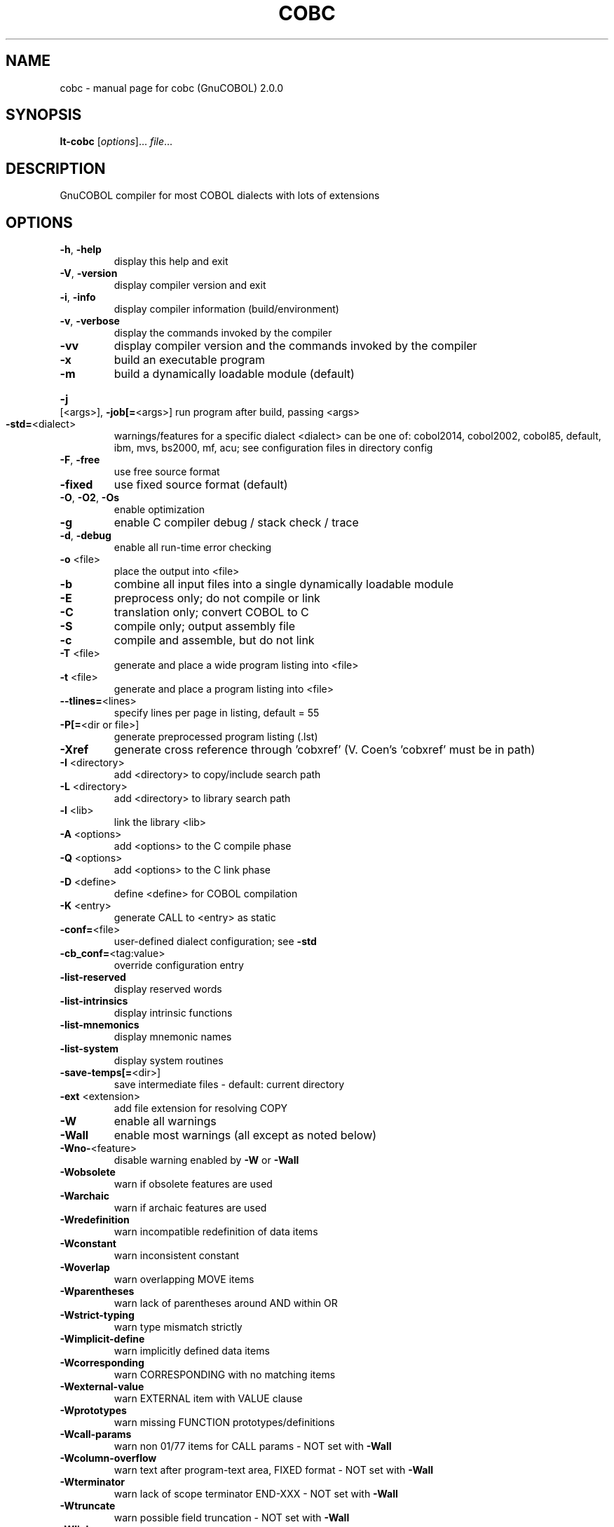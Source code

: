 .\" DO NOT MODIFY THIS FILE!  It was generated by help2man 1.44.1.
.TH COBC "1" "August 2016" "cobc (GnuCOBOL) 2.0.0" "User Commands"
.SH NAME
cobc \- manual page for cobc (GnuCOBOL) 2.0.0
.SH SYNOPSIS
.B lt-cobc
[\fIoptions\fR]... \fIfile\fR...
.SH DESCRIPTION
GnuCOBOL compiler for most COBOL dialects with lots of extensions
.SH OPTIONS
.TP
\fB\-h\fR, \fB\-help\fR
display this help and exit
.TP
\fB\-V\fR, \fB\-version\fR
display compiler version and exit
.TP
\fB\-i\fR, \fB\-info\fR
display compiler information (build/environment)
.TP
\fB\-v\fR, \fB\-verbose\fR
display the commands invoked by the compiler
.TP
\fB\-vv\fR
display compiler version and the commands
invoked by the compiler
.TP
\fB\-x\fR
build an executable program
.TP
\fB\-m\fR
build a dynamically loadable module (default)
.HP
\fB\-j\fR [<args>], \fB\-job[=\fR<args>] run program after build, passing <args>
.TP
\fB\-std=\fR<dialect>
warnings/features for a specific dialect
<dialect> can be one of:
cobol2014, cobol2002, cobol85, default,
ibm, mvs, bs2000, mf, acu;
see configuration files in directory config
.TP
\fB\-F\fR, \fB\-free\fR
use free source format
.TP
\fB\-fixed\fR
use fixed source format (default)
.TP
\fB\-O\fR, \fB\-O2\fR, \fB\-Os\fR
enable optimization
.TP
\fB\-g\fR
enable C compiler debug / stack check / trace
.TP
\fB\-d\fR, \fB\-debug\fR
enable all run\-time error checking
.TP
\fB\-o\fR <file>
place the output into <file>
.TP
\fB\-b\fR
combine all input files into a single
dynamically loadable module
.TP
\fB\-E\fR
preprocess only; do not compile or link
.TP
\fB\-C\fR
translation only; convert COBOL to C
.TP
\fB\-S\fR
compile only; output assembly file
.TP
\fB\-c\fR
compile and assemble, but do not link
.TP
\fB\-T\fR <file>
generate and place a wide program listing into <file>
.TP
\fB\-t\fR <file>
generate and place a program listing into <file>
.TP
\fB\-\-tlines=\fR<lines>
specify lines per page in listing, default = 55
.TP
\fB\-P[=\fR<dir or file>]
generate preprocessed program listing (.lst)
.TP
\fB\-Xref\fR
generate cross reference through 'cobxref'
(V. Coen's 'cobxref' must be in path)
.TP
\fB\-I\fR <directory>
add <directory> to copy/include search path
.TP
\fB\-L\fR <directory>
add <directory> to library search path
.TP
\fB\-l\fR <lib>
link the library <lib>
.TP
\fB\-A\fR <options>
add <options> to the C compile phase
.TP
\fB\-Q\fR <options>
add <options> to the C link phase
.TP
\fB\-D\fR <define>
define <define> for COBOL compilation
.TP
\fB\-K\fR <entry>
generate CALL to <entry> as static
.TP
\fB\-conf=\fR<file>
user\-defined dialect configuration; see \fB\-std\fR
.TP
\fB\-cb_conf=\fR<tag:value>
override configuration entry
.TP
\fB\-list\-reserved\fR
display reserved words
.TP
\fB\-list\-intrinsics\fR
display intrinsic functions
.TP
\fB\-list\-mnemonics\fR
display mnemonic names
.TP
\fB\-list\-system\fR
display system routines
.TP
\fB\-save\-temps[=\fR<dir>]
save intermediate files
\- default: current directory
.TP
\fB\-ext\fR <extension>
add file extension for resolving COPY
.TP
\fB\-W\fR
enable all warnings
.TP
\fB\-Wall\fR
enable most warnings (all except as noted below)
.TP
\fB\-Wno\-\fR<feature>
disable warning enabled by \fB\-W\fR or \fB\-Wall\fR
.TP
\fB\-Wobsolete\fR
warn if obsolete features are used
.TP
\fB\-Warchaic\fR
warn if archaic features are used
.TP
\fB\-Wredefinition\fR
warn incompatible redefinition of data items
.TP
\fB\-Wconstant\fR
warn inconsistent constant
.TP
\fB\-Woverlap\fR
warn overlapping MOVE items
.TP
\fB\-Wparentheses\fR
warn lack of parentheses around AND within OR
.TP
\fB\-Wstrict\-typing\fR
warn type mismatch strictly
.TP
\fB\-Wimplicit\-define\fR
warn implicitly defined data items
.TP
\fB\-Wcorresponding\fR
warn CORRESPONDING with no matching items
.TP
\fB\-Wexternal\-value\fR
warn EXTERNAL item with VALUE clause
.TP
\fB\-Wprototypes\fR
warn missing FUNCTION prototypes/definitions
.TP
\fB\-Wcall\-params\fR
warn non 01/77 items for CALL params
\- NOT set with \fB\-Wall\fR
.TP
\fB\-Wcolumn\-overflow\fR
warn text after program\-text area, FIXED format
\- NOT set with \fB\-Wall\fR
.TP
\fB\-Wterminator\fR
warn lack of scope terminator END\-XXX
\- NOT set with \fB\-Wall\fR
.TP
\fB\-Wtruncate\fR
warn possible field truncation
\- NOT set with \fB\-Wall\fR
.TP
\fB\-Wlinkage\fR
warn dangling LINKAGE items
\- NOT set with \fB\-Wall\fR
.TP
\fB\-Wunreachable\fR
warn unreachable statements
\- NOT set with \fB\-Wall\fR
.TP
\fB\-fsign=\fR<value>
define display sign representation
\- ASCII or EBCDIC (default: machine native)
.TP
\fB\-ffold\-copy=\fR<value>
fold COPY subject to value
\- UPPER or LOWER (default: no transformation)
.TP
\fB\-ffold\-call=\fR<value>
fold PROGRAM\-ID, CALL, CANCEL subject to value
\- UPPER or LOWER (default: no transformation)
.TP
\fB\-fdefaultbyte=\fR<value> initialize fields without VALUE to decimal value
\- 0 to 255 (default: initialize to picture)
.TP
\fB\-fintrinsics=\fR<value>
intrinsics to be used without FUNCTION keyword
\- ALL or intrinsic function name(,name,...)
.TP
\fB\-ftrace\fR
generate trace code
\- executed SECTION/PARAGRAPH
.TP
\fB\-ftraceall\fR
generate trace code
\- executed SECTION/PARAGRAPH/STATEMENTS
\- turned on by \fB\-debug\fR
.TP
\fB\-fsyntax\-only\fR
syntax error checking only; don't emit any output
.TP
\fB\-fdebugging\-line\fR
enable debugging lines
\- 'D' in indicator column or floating >>D
.TP
\fB\-fsource\-location\fR
generate source location code
\- turned on by \fB\-debug\fR/\-g/\-ftraceall
.TP
\fB\-fimplicit\-init\fR
automatic initialization of the COBOL runtime system
.TP
\fB\-fstack\-check\fR
PERFORM stack checking
\- turned on by \fB\-debug\fR or \fB\-g\fR
.TP
\fB\-fsyntax\-extension\fR
allow syntax extensions
\- eg. switch name SW1, etc.
.TP
\fB\-fwrite\-after\fR
use AFTER 1 for WRITE of LINE SEQUENTIAL
\- default: BEFORE 1
.TP
\fB\-fmfcomment\fR
\&'*' or '/' in column 1 treated as comment
\- FIXED format only
.TP
\fB\-facucomment\fR
\&'$' in indicator area treated as '*',
\&'|' treated as floating comment
.TP
\fB\-fnotrunc\fR
allow numeric field overflow
\- non\-ANSI behaviour
.TP
\fB\-fodoslide\fR
adjust items following OCCURS DEPENDING
\- requires implicit/explicit relaxed syntax
.TP
\fB\-fsingle\-quote\fR
use a single quote (apostrophe) for QUOTE
\- default: double quote
.TP
\fB\-frecursive\-check\fR
check recursive program call
.TP
\fB\-frelax\-syntax\fR
relax syntax checking
\- eg. REDEFINES position
.TP
\fB\-foptional\-file\fR
treat all files as OPTIONAL
\- unless NOT OPTIONAL specified
.SH AUTHOR
Written by Keisuke Nishida, Roger While, Ron Norman, Simon Sobisch, Edward Hart
Built     Aug 03 2016 15:58:25
Packaged  Oct 25 2015 21:40:28 UTC
C version "4.8.3 20140911 (Red Hat 4.8.3\-7)"
.SH "REPORTING BUGS"
Report bugs to: bug\-gnucobol@gnu.org or
use the preferred issue tracker via home page.
.br
GnuCOBOL home page: <http://www.gnu.org/software/gnucobol/>
.br
General help using GNU software: <http://www.gnu.org/gethelp/>
.SH COPYRIGHT
Copyright \(co 2016 Free Software Foundation, Inc.
License GPLv3+: GNU GPL version 3 or later <http://gnu.org/licenses/gpl.html>
.br
This is free software; see the source for copying conditions.  There is NO
warranty; not even for MERCHANTABILITY or FITNESS FOR A PARTICULAR PURPOSE.
.SH "SEE ALSO"
The full documentation for
.B cobc
is maintained as a Texinfo manual.  If the
.B info
and
.B cobc
programs are properly installed at your site, the command
.IP
.B info gnucobol
.PP
should give you access to the complete manual.
